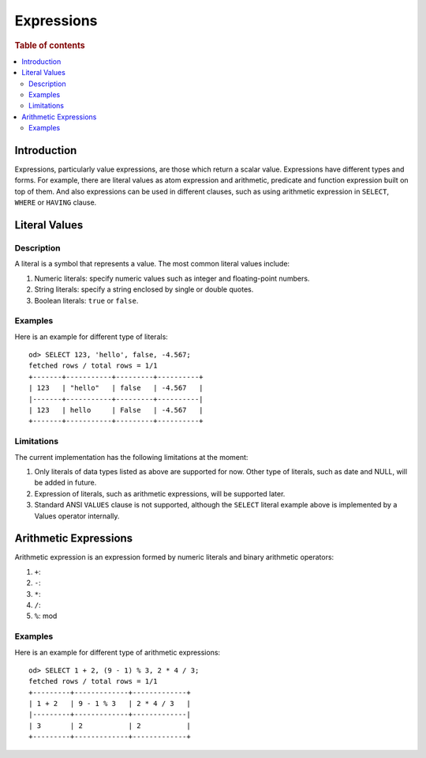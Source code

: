 ===========
Expressions
===========

.. rubric:: Table of contents

.. contents::
   :local:
   :depth: 2


Introduction
============

Expressions, particularly value expressions, are those which return a scalar value. Expressions have different types and forms. For example, there are literal values as atom expression and arithmetic, predicate and function expression built on top of them. And also expressions can be used in different clauses, such as using arithmetic expression in ``SELECT``, ``WHERE`` or ``HAVING`` clause.

Literal Values
==============

Description
-----------

A literal is a symbol that represents a value. The most common literal values include:

1. Numeric literals: specify numeric values such as integer and floating-point numbers.
2. String literals: specify a string enclosed by single or double quotes.
3. Boolean literals: ``true`` or ``false``.

Examples
--------

Here is an example for different type of literals::

    od> SELECT 123, 'hello', false, -4.567;
    fetched rows / total rows = 1/1
    +-------+-----------+---------+----------+
    | 123   | "hello"   | false   | -4.567   |
    |-------+-----------+---------+----------|
    | 123   | hello     | False   | -4.567   |
    +-------+-----------+---------+----------+

Limitations
-----------

The current implementation has the following limitations at the moment:

1. Only literals of data types listed as above are supported for now. Other type of literals, such as date and NULL, will be added in future.
2. Expression of literals, such as arithmetic expressions, will be supported later.
3. Standard ANSI ``VALUES`` clause is not supported, although the ``SELECT`` literal example above is implemented by a Values operator internally.

Arithmetic Expressions
======================

Arithmetic expression is an expression formed by numeric literals and binary arithmetic operators:

1. ``+``:
2. ``-``:
3. ``*``:
4. ``/``:
5. ``%``: mod

Examples
--------

Here is an example for different type of arithmetic expressions::

    od> SELECT 1 + 2, (9 - 1) % 3, 2 * 4 / 3;
    fetched rows / total rows = 1/1
    +---------+-------------+-------------+
    | 1 + 2   | 9 - 1 % 3   | 2 * 4 / 3   |
    |---------+-------------+-------------|
    | 3       | 2           | 2           |
    +---------+-------------+-------------+


